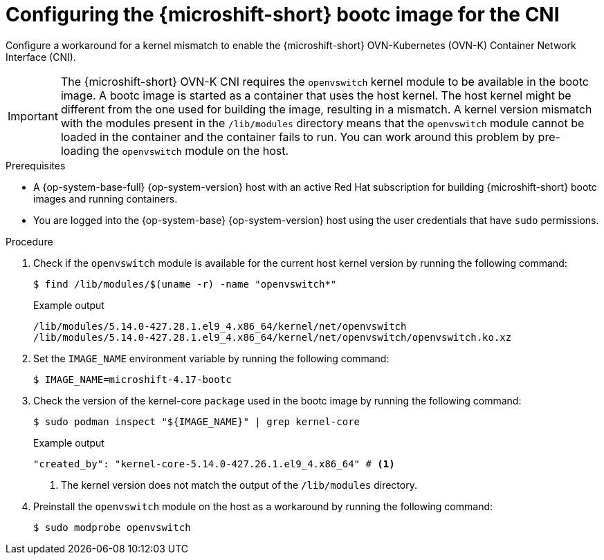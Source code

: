 // Module included in the following assemblies:
//
// microshift_install_bootc/microshift-install-rhel-image-mode.adoc

:_mod-docs-content-type: PROCEDURE
[id="microshift-rhel-image-mode-run-image-cni_{context}"]
= Configuring the {microshift-short} bootc image for the CNI

Configure a workaround for a kernel mismatch to enable the {microshift-short} OVN-Kubernetes (OVN-K) Container Network Interface (CNI).

[IMPORTANT]
====
The {microshift-short} OVN-K CNI requires the `openvswitch` kernel module to be available in the bootc image. A bootc image is started as a container that uses the host kernel. The host kernel might be different from the one used for building the image, resulting in a mismatch. A kernel version mismatch with the modules present in the `/lib/modules` directory means that the `openvswitch` module cannot be loaded in the container and the container fails to run. You can work around this problem by pre-loading the `openvswitch` module on the host.
====

.Prerequisites

* A {op-system-base-full} {op-system-version} host with an active Red Hat subscription for building {microshift-short} bootc images and running containers.
* You are logged into the {op-system-base} {op-system-version} host using the user credentials that have `sudo` permissions.

.Procedure

. Check if the `openvswitch` module is available for the current host kernel version by running the following command:
+
[source,terminal]
----
$ find /lib/modules/$(uname -r) -name "openvswitch*"
----
+
.Example output
[source,terminal]
----
/lib/modules/5.14.0-427.28.1.el9_4.x86_64/kernel/net/openvswitch
/lib/modules/5.14.0-427.28.1.el9_4.x86_64/kernel/net/openvswitch/openvswitch.ko.xz
----

. Set the `IMAGE_NAME` environment variable by running the following command:
+
[source,termimal]
----
$ IMAGE_NAME=microshift-4.17-bootc
----

. Check the version of the kernel-core `package` used in the bootc image by running the following command:
+
[source,terminal]
----
$ sudo podman inspect "${IMAGE_NAME}" | grep kernel-core
----
+
.Example output
[source,terminal]
----
"created_by": "kernel-core-5.14.0-427.26.1.el9_4.x86_64" # <1>
----
<1> The kernel version does not match the output of the `/lib/modules` directory.
+
. Preinstall the `openvswitch` module on the host as a workaround by running the following command:
+
[source,terminal]
----
$ sudo modprobe openvswitch
----
